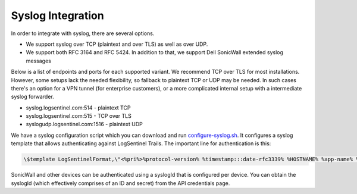 Syslog Integration
==================
In order to integrate with syslog, there are several options. 

* We support syslog over TCP (plaintext and over TLS) as well as over UDP. 
* We support both RFC 3164 and RFC 5424. In addition to that, we support Dell SonicWall extended syslog messages

Below is a list of endpoints and ports for each supported variant. We recommend TCP over TLS for most installations. However, some setups lack the needed flexibility, so fallback to plaintext TCP or UDP may be needed. In such cases there's an option for a VPN tunnel (for enterprise customers), or a more complicated internal setup with a intermediate syslog forwarder.

* syslog.logsentinel.com:514 - plaintext TCP
* syslog.logsentinel.com:515 - TCP over TLS
* syslogudp.logsentinel.com:1516 - plaintext UDP

We have a syslog configuration script which you can download and run `configure-syslog.sh <https://d381qa7mgybj77.cloudfront.net/wp-content/uploads/2018/12/configure-syslog.sh>`_. It configures a syslog template that allows authenticating against LogSentinel Trails. The important line for authentication is this:

.. code:: text

    \$template LogSentinelFormat,\"<%pri%>%protocol-version% %timestamp:::date-rfc3339% %HOSTNAME% %app-name% %procid% %msgid% [logsentinel@$LOGSENTINEL_DISTRIBUTION_ID organizationId=\\\"$LOGSENTINEL_ORG_ID\\\" secret=\\\"$LOGSENTINEL_ORG_SECRET\\\" applicationId=\\\"$LOGSENTINEL_APP_ID\\\" tag=\\\"RsyslogTLS\\\"] %msg%\n\"


SonicWall and other devices can be authenticated using a syslogId that is configured per device. You can obtain the syslogId (which effectively comprises of an ID and secret) from the API credentials page.